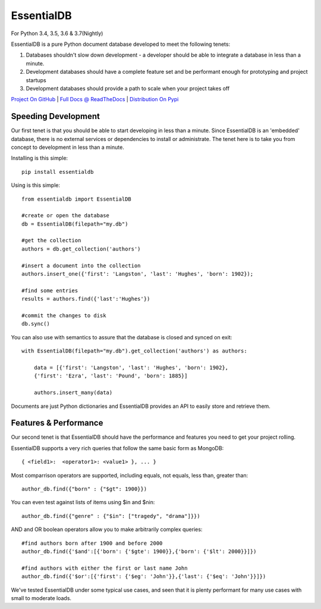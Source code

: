 EssentialDB
===========

|CI Status| |Cov Status| For Python 3.4, 3.5, 3.6 & 3.7(Nightly)

EssentialDB is a pure Python document database developed to meet the following tenets:

1. Databases shouldn't slow down development - a developer should be able to integrate a database in less than a minute.
2. Development databases should have a complete feature set and be performant enough for prototyping and project startups
3. Development databases should provide a path to scale when your project takes off

`Project On GitHub <https://github.com/shane-mason/essentialdb>`_ |
`Full Docs @ ReadTheDocs <http://essentialdb.readthedocs.io/en/latest/>`_ |
`Distribution On Pypi <https://pypi.python.org/pypi/essentialdb>`_

Speeding Development
--------------------

Our first tenet is that you should be able to start developing in less than a minute. Since EssentialDB is an 'embedded' database, there is no external services or dependencies to install or administrate. The tenet here is to take you from concept to development in less than a minute.

Installing is this simple::

    pip install essentialdb

Using is this simple::

    from essentialdb import EssentialDB

    #create or open the database
    db = EssentialDB(filepath="my.db")

    #get the collection
    authors = db.get_collection('authors')

    #insert a document into the collection
    authors.insert_one({'first': 'Langston', 'last': 'Hughes', 'born': 1902});

    #find some entries
    results = authors.find({'last':'Hughes'})

    #commit the changes to disk
    db.sync()

You can also use with semantics to assure that the database is closed and synced on exit::

    with EssentialDB(filepath="my.db").get_collection('authors') as authors:

        data = [{'first': 'Langston', 'last': 'Hughes', 'born': 1902},
        {'first': 'Ezra', 'last': 'Pound', 'born': 1885}]

        authors.insert_many(data)

Documents are just Python dictionaries and EssentialDB provides an API to easily store and retrieve them.

Features & Performance
----------------------

Our second tenet is that EssentialDB should have the performance and features you need to get your project rolling.

EssentialDB supports a very rich queries that follow the same basic form as MongoDB::

    { <field1>:  <operator1>: <value1> }, ... }

Most comparrison operators are supported, including equals, not equals,  less than, greater than::

    author_db.find({"born" : {"$gt": 1900}})


You can even test against lists of items using $in and $nin::

    author_db.find({"genre" : {"$in": ["tragedy", "drama"]}})

AND and OR boolean operators allow you to make arbitrarily complex queries::

    #find authors born after 1900 and before 2000
    author_db.find({'$and':[{'born': {'$gte': 1900}},{'born': {'$lt': 2000}}]})

    #find authors with either the first or last name John
    author_db.find({'$or':[{'first': {'$eg': 'John'}},{'last': {'$eq': 'John'}}]})


We've tested EssentialDB under some typical use cases, and seen that it is plenty performant for many use cases with small to moderate loads.

.. |CI Status| image:: https://travis-ci.org/shane-mason/essentialdb.svg?branch=master
   :target: https://travis-ci.org/shane-mason/essentialdb

.. |Cov Status| image:: https://coveralls.io/repos/github/shane-mason/essentialdb/badge.svg?branch=master
   :target: https://coveralls.io/github/shane-mason/essentialdb?branch=master